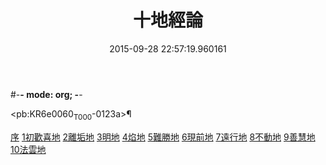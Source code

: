 #-*- mode: org; -*-
#+DATE: 2015-09-28 22:57:19.960161
#+TITLE: 十地經論
#+PROPERTY: CBETA_ID T26n1522
#+PROPERTY: ID KR6e0060
#+PROPERTY: SOURCE Taisho Tripitaka Vol. 26, No. 1522
#+PROPERTY: VOL 26
#+PROPERTY: BASEEDITION T
#+PROPERTY: WITNESS CBETA

<pb:KR6e0060_T_000-0123a>¶

[[file:KR6e0060_001.txt::001-0123a2][序]]
[[file:KR6e0060_001.txt::0123b19][1初歡喜地]]
[[file:KR6e0060_004.txt::004-0145b23][2離垢地]]
[[file:KR6e0060_005.txt::005-0153a26][3明地]]
[[file:KR6e0060_006.txt::006-0159b14][4焰地]]
[[file:KR6e0060_007.txt::007-0163a8][5難勝地]]
[[file:KR6e0060_008.txt::008-0167c16][6現前地]]
[[file:KR6e0060_009.txt::009-0173c20][7遠行地]]
[[file:KR6e0060_010.txt::010-0179a6][8不動地]]
[[file:KR6e0060_011.txt::011-0186a27][9善慧地]]
[[file:KR6e0060_012.txt::012-0193c6][10法雲地]]
